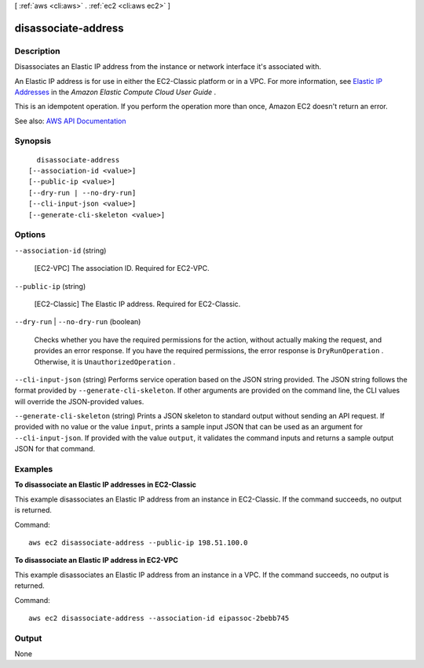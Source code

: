 [ :ref:`aws <cli:aws>` . :ref:`ec2 <cli:aws ec2>` ]

.. _cli:aws ec2 disassociate-address:


********************
disassociate-address
********************



===========
Description
===========



Disassociates an Elastic IP address from the instance or network interface it's associated with.

 

An Elastic IP address is for use in either the EC2-Classic platform or in a VPC. For more information, see `Elastic IP Addresses <http://docs.aws.amazon.com/AWSEC2/latest/UserGuide/elastic-ip-addresses-eip.html>`_ in the *Amazon Elastic Compute Cloud User Guide* .

 

This is an idempotent operation. If you perform the operation more than once, Amazon EC2 doesn't return an error.



See also: `AWS API Documentation <https://docs.aws.amazon.com/goto/WebAPI/ec2-2016-11-15/DisassociateAddress>`_


========
Synopsis
========

::

    disassociate-address
  [--association-id <value>]
  [--public-ip <value>]
  [--dry-run | --no-dry-run]
  [--cli-input-json <value>]
  [--generate-cli-skeleton <value>]




=======
Options
=======

``--association-id`` (string)


  [EC2-VPC] The association ID. Required for EC2-VPC.

  

``--public-ip`` (string)


  [EC2-Classic] The Elastic IP address. Required for EC2-Classic.

  

``--dry-run`` | ``--no-dry-run`` (boolean)


  Checks whether you have the required permissions for the action, without actually making the request, and provides an error response. If you have the required permissions, the error response is ``DryRunOperation`` . Otherwise, it is ``UnauthorizedOperation`` .

  

``--cli-input-json`` (string)
Performs service operation based on the JSON string provided. The JSON string follows the format provided by ``--generate-cli-skeleton``. If other arguments are provided on the command line, the CLI values will override the JSON-provided values.

``--generate-cli-skeleton`` (string)
Prints a JSON skeleton to standard output without sending an API request. If provided with no value or the value ``input``, prints a sample input JSON that can be used as an argument for ``--cli-input-json``. If provided with the value ``output``, it validates the command inputs and returns a sample output JSON for that command.



========
Examples
========

**To disassociate an Elastic IP addresses in EC2-Classic**

This example disassociates an Elastic IP address from an instance in EC2-Classic. If the command succeeds, no output is returned.

Command::

  aws ec2 disassociate-address --public-ip 198.51.100.0

**To disassociate an Elastic IP address in EC2-VPC**

This example disassociates an Elastic IP address from an instance in a VPC. If the command succeeds, no output is returned.

Command::

  aws ec2 disassociate-address --association-id eipassoc-2bebb745


======
Output
======

None